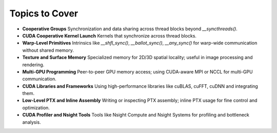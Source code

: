 

Topics to Cover
=====================

- **Cooperative Groups**  
  Synchronization and data sharing across thread blocks beyond `__syncthreads()`.

- **CUDA Cooperative Kernel Launch**  
  Kernels that synchronize across thread blocks.

- **Warp-Level Primitives**  
  Intrinsics like `__shfl_sync()`, `__ballot_sync()`, `__any_sync()` for warp-wide communication without shared memory.

- **Texture and Surface Memory**  
  Specialized memory for 2D/3D spatial locality; useful in image processing and rendering.

- **Multi-GPU Programming**  
  Peer-to-peer GPU memory access; using CUDA-aware MPI or NCCL for multi-GPU communication.

- **CUDA Libraries and Frameworks**  
  Using high-performance libraries like cuBLAS, cuFFT, cuDNN and integrating them.

- **Low-Level PTX and Inline Assembly**  
  Writing or inspecting PTX assembly; inline PTX usage for fine control and optimization.

- **CUDA Profiler and Nsight Tools**  
  Tools like Nsight Compute and Nsight Systems for profiling and bottleneck analysis.
